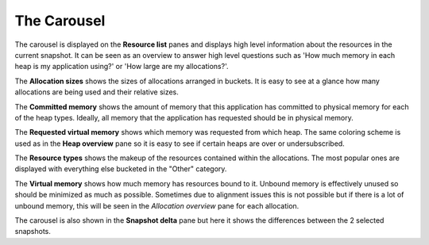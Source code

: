 The Carousel
------------

The carousel is displayed on the **Resource list** panes and displays high level
information about the resources in the current snapshot. It can be seen as an
overview to answer high level questions such as 'How much memory in each heap
is my application using?' or 'How large are my allocations?'.

The **Allocation sizes** shows the sizes of allocations arranged in buckets.
It is easy to see at a glance how many allocations are being used and their
relative sizes.

.. image:: media/snapshot/carousel_allocation_sizes.png

The **Committed memory** shows the amount of memory that this application has
committed to physical memory for each of the heap types. Ideally, all memory
that the application has requested should be in physical memory.

.. image:: media/snapshot/carousel_committed_memory.png

The **Requested virtual memory** shows which memory was requested from which heap.
The same coloring scheme is used as in the **Heap overview** pane so it is easy to
see if certain heaps are over or undersubscribed.

.. image:: media/snapshot/carousel_requested_virtual_memory.png

The **Resource types** shows the makeup of the resources contained within the
allocations. The most popular ones are displayed with everything else bucketed
in the "Other" category.

.. image:: media/snapshot/carousel_resource_types.png

The **Virtual memory** shows how much memory has resources bound to it. Unbound
memory is effectively unused so should be minimized as much as possible. Sometimes
due to alignment issues this is not possible but if there is a lot of unbound
memory, this will be seen in the *Allocation overview* pane for each allocation.

.. image:: media/snapshot/carousel_virtual_memory.png

The carousel is also shown in the **Snapshot delta** pane but here it shows the
differences between the 2 selected snapshots.
